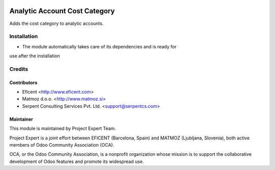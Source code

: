 .. image:: https://img.shields.io/badge/licence-AGPL--3-blue.svg
    :alt: License AGPL-3

==============================
Analytic Account Cost Category
==============================

Adds the cost category to analytic accounts.

Installation
============

* The module automatically takes care of its dependencies and is ready for
use after the installation

Credits
=======

Contributors
------------

* Eficent <http://www.eficent.com>
* Matmoz d.o.o. <http://www.matmoz.si>
* Serpent Consulting Services Pvt. Ltd. <support@serpentcs.com>

Maintainer
----------

.. image:: http://www.matmoz.si/wp-content/uploads/2015/10/PME.png
   :alt: Project Expert
   :target: http://project.expert

This module is maintained by Project Expert Team.

Project Expert is a joint effort between EFICENT (Barcelona, Spain) and
MATMOZ (Ljubljana, Slovenia),
both active members of Odoo Community Association (OCA).

.. image:: http://odoo-community.org/logo.png
   :alt: Odoo Community Association
   :target: http://odoo-community.org

OCA, or the Odoo Community Association, is a nonprofit organization whose
mission is to support the collaborative development of Odoo features and
promote its widespread use.
